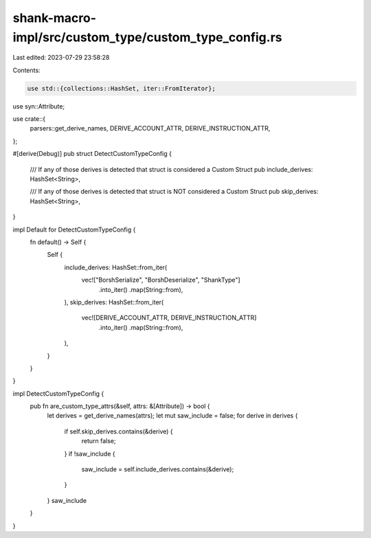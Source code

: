 shank-macro-impl/src/custom_type/custom_type_config.rs
======================================================

Last edited: 2023-07-29 23:58:28

Contents:

.. code-block:: rs

    use std::{collections::HashSet, iter::FromIterator};

use syn::Attribute;

use crate::{
    parsers::get_derive_names, DERIVE_ACCOUNT_ATTR, DERIVE_INSTRUCTION_ATTR,
};

#[derive(Debug)]
pub struct DetectCustomTypeConfig {
    /// If any of those derives is detected that struct is considered a Custom Struct
    pub include_derives: HashSet<String>,

    /// If any of those derives is detected that struct is NOT considered a Custom Struct
    pub skip_derives: HashSet<String>,
}

impl Default for DetectCustomTypeConfig {
    fn default() -> Self {
        Self {
            include_derives: HashSet::from_iter(
                vec!["BorshSerialize", "BorshDeserialize", "ShankType"]
                    .into_iter()
                    .map(String::from),
            ),
            skip_derives: HashSet::from_iter(
                vec![DERIVE_ACCOUNT_ATTR, DERIVE_INSTRUCTION_ATTR]
                    .into_iter()
                    .map(String::from),
            ),
        }
    }
}

impl DetectCustomTypeConfig {
    pub fn are_custom_type_attrs(&self, attrs: &[Attribute]) -> bool {
        let derives = get_derive_names(attrs);
        let mut saw_include = false;
        for derive in derives {
            if self.skip_derives.contains(&derive) {
                return false;
            }
            if !saw_include {
                saw_include = self.include_derives.contains(&derive);
            }
        }
        saw_include
    }
}


